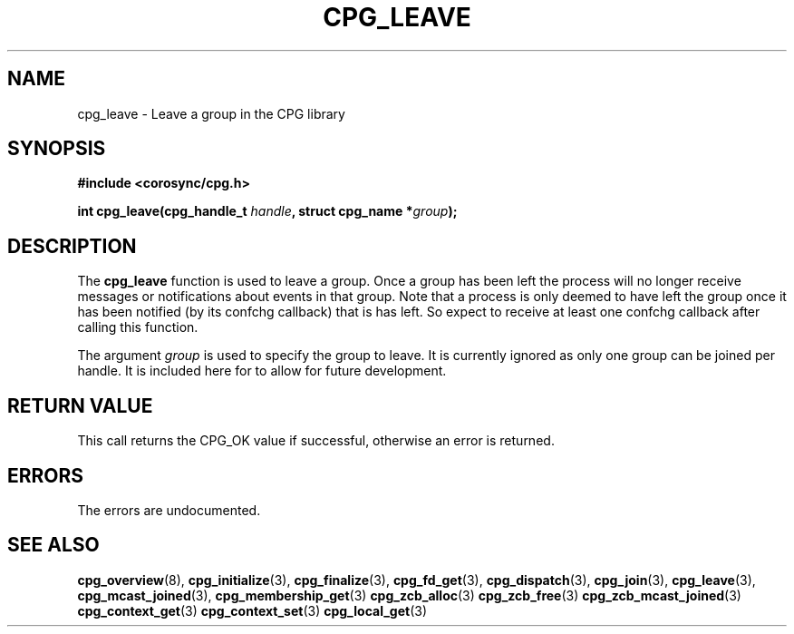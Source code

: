 .\"/*
.\" * Copyright (c) 2006 Red Hat, Inc.
.\" *
.\" * All rights reserved.
.\" *
.\" * Author: Patrick Caulfield <pcaulfie@redhat.com>
.\" *
.\" * This software licensed under BSD license, the text of which follows:
.\" *
.\" * Redistribution and use in source and binary forms, with or without
.\" * modification, are permitted provided that the following conditions are met:
.\" *
.\" * - Redistributions of source code must retain the above copyright notice,
.\" *   this list of conditions and the following disclaimer.
.\" * - Redistributions in binary form must reproduce the above copyright notice,
.\" *   this list of conditions and the following disclaimer in the documentation
.\" *   and/or other materials provided with the distribution.
.\" * - Neither the name of the MontaVista Software, Inc. nor the names of its
.\" *   contributors may be used to endorse or promote products derived from this
.\" *   software without specific prior written permission.
.\" *
.\" * THIS SOFTWARE IS PROVIDED BY THE COPYRIGHT HOLDERS AND CONTRIBUTORS "AS IS"
.\" * AND ANY EXPRESS OR IMPLIED WARRANTIES, INCLUDING, BUT NOT LIMITED TO, THE
.\" * IMPLIED WARRANTIES OF MERCHANTABILITY AND FITNESS FOR A PARTICULAR PURPOSE
.\" * ARE DISCLAIMED. IN NO EVENT SHALL THE COPYRIGHT OWNER OR CONTRIBUTORS BE
.\" * LIABLE FOR ANY DIRECT, INDIRECT, INCIDENTAL, SPECIAL, EXEMPLARY, OR
.\" * CONSEQUENTIAL DAMAGES (INCLUDING, BUT NOT LIMITED TO, PROCUREMENT OF
.\" * SUBSTITUTE GOODS OR SERVICES; LOSS OF USE, DATA, OR PROFITS; OR BUSINESS
.\" * INTERRUPTION) HOWEVER CAUSED AND ON ANY THEORY OF LIABILITY, WHETHER IN
.\" * CONTRACT, STRICT LIABILITY, OR TORT (INCLUDING NEGLIGENCE OR OTHERWISE)
.\" * ARISING IN ANY WAY OUT OF THE USE OF THIS SOFTWARE, EVEN IF ADVISED OF
.\" * THE POSSIBILITY OF SUCH DAMAGE.
.\" */
.TH CPG_LEAVE 3 2004-08-31 "corosync Man Page" "Corosync Cluster Engine Programmer's Manual"
.SH NAME
cpg_leave \- Leave a group in the CPG library
.SH SYNOPSIS
.B #include <corosync/cpg.h>
.sp
.BI "int cpg_leave(cpg_handle_t " handle ", struct cpg_name *" group ");
.SH DESCRIPTION
The
.B cpg_leave
function is used to leave a group.  Once a group has been left the process will
no longer receive messages or notifications about events in that group.
Note that a process is only deemed to have left the group once it has been
notified (by its confchg callback) that is has left.
So expect to receive at least one confchg callback after calling this function.

The argument
.I group
is used to specify the group to leave. It is currently ignored as only one group
can be joined per handle. It is included here for to allow for future development.

.SH RETURN VALUE
This call returns the CPG_OK value if successful, otherwise an error is returned.
.PP
.SH ERRORS
The errors are undocumented.
.SH "SEE ALSO"
.BR cpg_overview (8),
.BR cpg_initialize (3),
.BR cpg_finalize (3),
.BR cpg_fd_get (3),
.BR cpg_dispatch (3),
.BR cpg_join (3),
.BR cpg_leave (3),
.BR cpg_mcast_joined (3),
.BR cpg_membership_get (3)
.BR cpg_zcb_alloc (3)
.BR cpg_zcb_free (3)
.BR cpg_zcb_mcast_joined (3)
.BR cpg_context_get (3)
.BR cpg_context_set (3)
.BR cpg_local_get (3)

.PP
